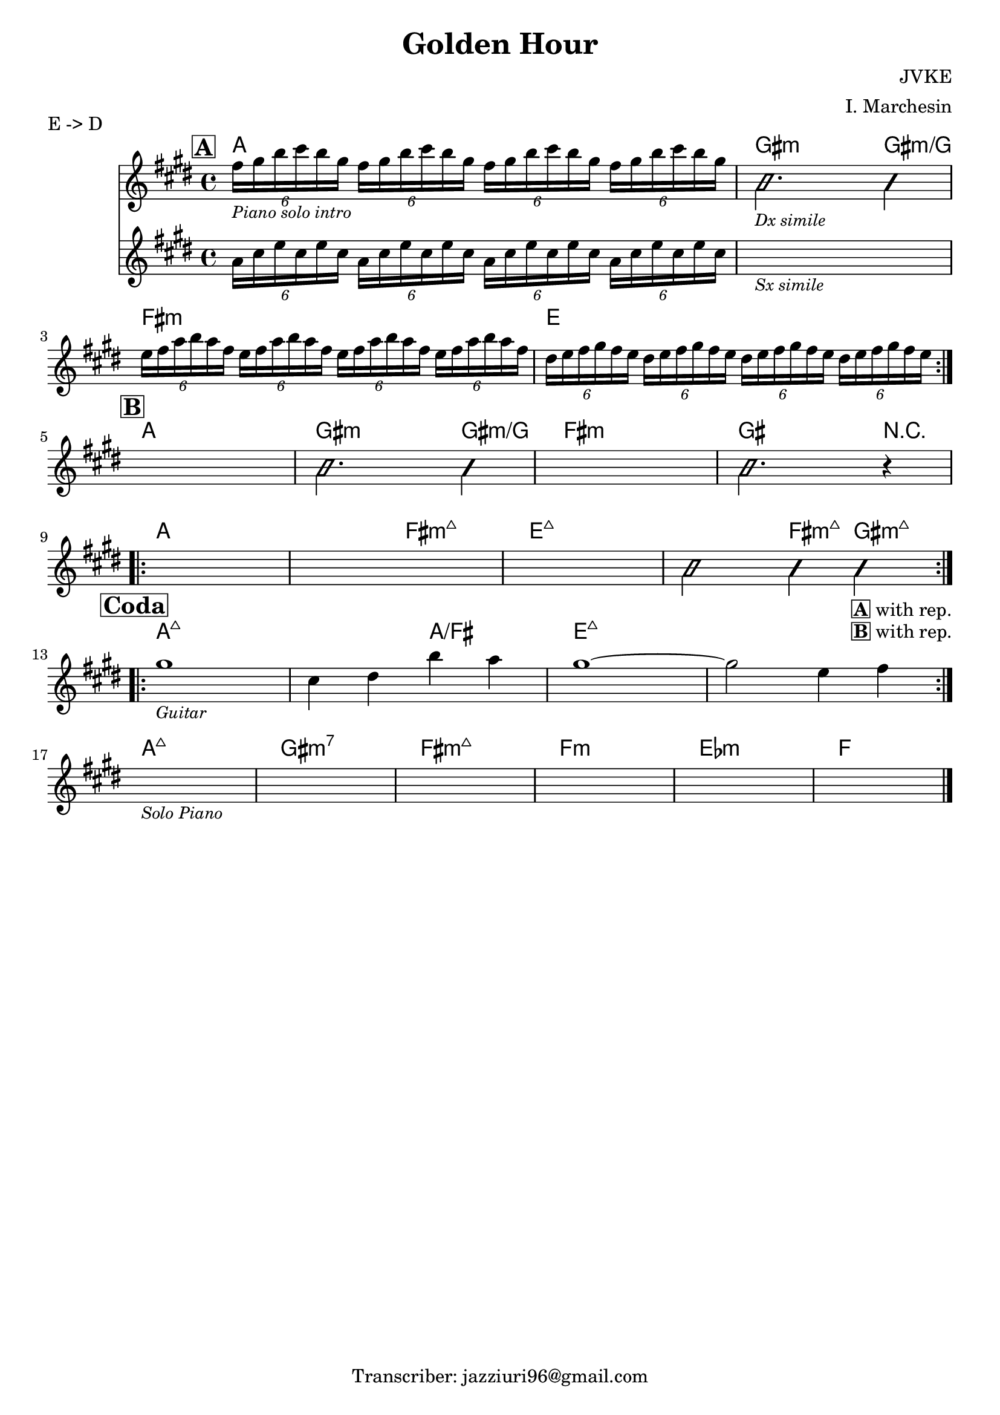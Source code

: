 \header {
  title = "Golden Hour"
  composer = "JVKE"
  arranger = "I. Marchesin"
  piece = "E -> D"
  tagline = "Transcriber: jazziuri96@gmail.com"
}

obbligato =
\transpose e e {
\relative c' {
  \clef treble
  \key e \major
  \time 4/4

  \mark \markup {\box \bold "A"}
  \repeat volta 2 {
  <<
  {
    \tuplet 6/4 {fis'16_\markup{\small \italic "Piano solo intro"} gis b cis b gis}
    \repeat unfold 3 {\tuplet 6/4 {fis16 gis b cis b gis}}
    \improvisationOn
    b,2._\markup {\small \italic "Dx simile"} b4 |
    \improvisationOff
  }
  \new Staff
  {
    \clef treble
    \key e \major
    \time 4/4
    \repeat unfold 4 {\tuplet 6/4 {a16 cis e cis e cis}} |
    s1_\markup{\small \italic "Sx simile"} |
  }
  >>
  
  \repeat unfold 4 {\tuplet 6/4 {e16 fis a b a fis}} |
  \repeat unfold 4 {\tuplet 6/4 {dis e fis gis fis e}} | \break
  }

  \mark \markup {\box \bold "B"}
  s1
  \improvisationOn
  b2. b4 |
  \improvisationOff
  s1
  \improvisationOn
  b2. r4 | \break
  \improvisationOff
  \repeat volta 2 {
  s1
  s
  s
  \improvisationOn
  b2 b4 b_\markup{\bold \box "A" "with rep."}_\markup{\bold \box "B" "with rep."} \break
  \improvisationOff
  }

  \mark \markup {\box \bold "Coda"}
  \repeat volta 2 {
  gis'1_\markup {\small \italic "Guitar"}
  cis,4 dis b' a
  gis1~
  gis2 e4 fis \break
  }

  s1_\markup{\small \italic "Solo Piano"}
  s1
  s1
  s1
  s1
  s1 \bar "|."

}
}

armonie = 
\transpose e e {
\chordmode {

  %intro = a
  a1
  gis2.:m gis4:m/g
  fis1:m
  e

  %b
  a
  gis2.:m gis4:m/g
  fis1:m
  gis2. r4
  a1
  a2 fis:maj7m
  e1:maj7
  e2:maj7 fis4:maj7m gis:maj7m

  %coda
  a1:maj7
  a2:maj7 a/fis
  e1:maj7
  e1:maj7

  %codapiano
  a:maj7
  gis:m7
  fis:maj7m
  f:m
  ees:m
  f

}
}

\score {
  <<
    \new ChordNames {
    \set chordChanges = ##t
    \armonie
    }
    \new Staff \obbligato
  >>
  \layout {}
}